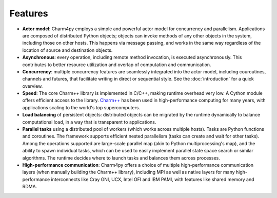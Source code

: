 ============
Features
============

- **Actor model**: Charm4py employs a simple and powerful actor model for concurrency and
  parallelism. Applications are composed of distributed Python objects; objects can
  invoke methods of any other objects in the system, including
  those on other hosts. This happens via message passing, and works in the same
  way regardless of the location of source and destination objects.

- **Asynchronous**: every operation, including remote method invocation, is executed asynchronously.
  This contributes to better resource utilization and overlap of computation and communication.

- **Concurrency**: multiple concurrency features are seamlessly integrated into the actor model,
  including couroutines, channels and futures, that facilitate writing in direct or
  sequential style.
  See the :doc:`introduction` for a quick overview.

- **Speed**: The core Charm++ library is implemented in C/C++, making runtime
  overhead very low. A Cython module offers efficient access
  to the library. `Charm++`_ has been used in high-performance computing for many years,
  with applications scaling to the world's top supercomputers.

- **Load balancing** of persistent objects: distributed objects can be migrated
  by the runtime dynamically to balance computational load, in a way that is
  transparent to applications.

- **Parallel tasks** using a distributed pool of workers (which works across
  multiple hosts). Tasks are Python functions and coroutines. The framework supports
  efficient nested parallelism (tasks can create and wait for other tasks). Among
  the operations supported are large-scale parallel map (akin to Python multiprocessing's map),
  and the ability to spawn individual tasks, which can be used to easily implement
  parallel state space search or similar algorithms. The runtime decides where
  to launch tasks and balances them across processes.

- **High-performance communication**: Charm4py offers a choice of multiple
  high-performance communication layers (when manually building the Charm++ library),
  including MPI as well as native layers for many high-performance interconnects
  like Cray GNI, UCX, Intel OFI and IBM PAMI, with features like shared memory
  and RDMA.



.. _Charm++: http://charmplusplus.org/
